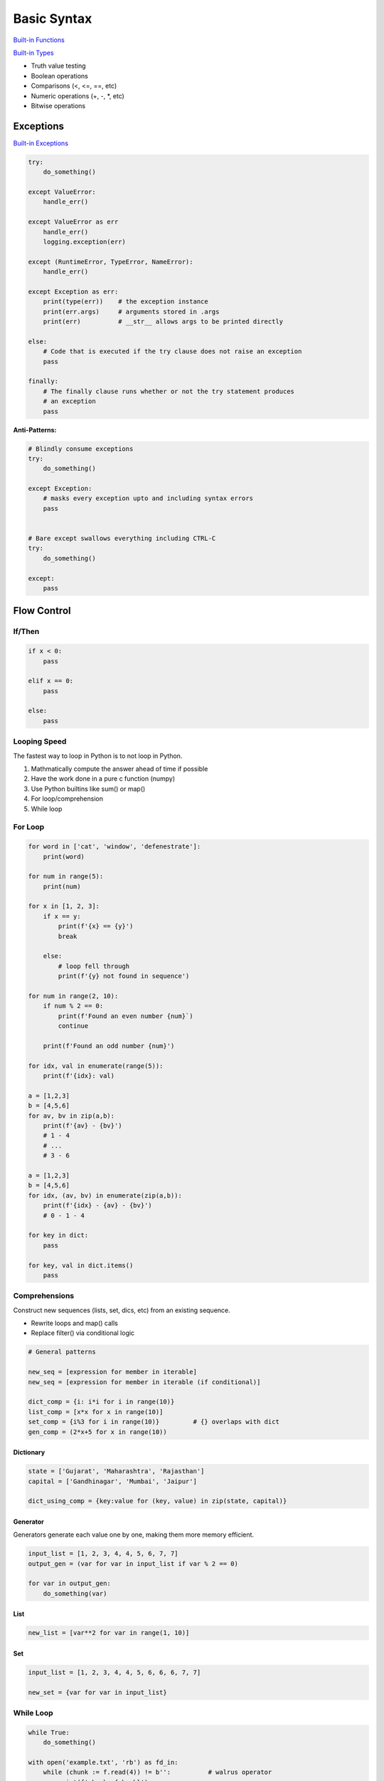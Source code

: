 .. _mrXC1nmrc8:

=======================================
Basic Syntax
=======================================

`Built-in Functions <https://docs.python.org/3/library/functions.html>`_

`Built-in Types <https://docs.python.org/3/library/stdtypes.html>`_

* Truth value testing
* Boolean operations
* Comparisons (<, <=, ==, etc)
* Numeric operations (+, -, *, etc)
* Bitwise operations


Exceptions
=======================================

`Built-in Exceptions <https://docs.python.org/3/library/exceptions.html>`_

.. code-block:: python

    try:
        do_something()

    except ValueError:
        handle_err()

    except ValueError as err
        handle_err()
        logging.exception(err)

    except (RuntimeError, TypeError, NameError):
        handle_err()

    except Exception as err:
        print(type(err))    # the exception instance
        print(err.args)     # arguments stored in .args
        print(err)          # __str__ allows args to be printed directly

    else:
        # Code that is executed if the try clause does not raise an exception
        pass

    finally:
        # The finally clause runs whether or not the try statement produces
        # an exception
        pass


**Anti-Patterns:**

.. code-block:: python

    # Blindly consume exceptions
    try:
        do_something()

    except Exception:
        # masks every exception upto and including syntax errors
        pass


    # Bare except swallows everything including CTRL-C
    try:
        do_something()

    except:
        pass



Flow Control
=======================================

If/Then
---------------------------------------

.. code-block:: python

    if x < 0:
        pass

    elif x == 0:
        pass

    else:
        pass


Looping Speed
---------------------------------------

The fastest way to loop in Python is to not loop in Python.

#. Mathmatically compute the answer ahead of time if possible
#. Have the work done in a pure c function (numpy)
#. Use Python builtins like sum() or map()
#. For loop/comprehension
#. While loop


For Loop
---------------------------------------

.. code-block:: python

    for word in ['cat', 'window', 'defenestrate']:
        print(word)

    for num in range(5):
        print(num)

    for x in [1, 2, 3]:
        if x == y:
            print(f'{x} == {y}')
            break

        else:
            # loop fell through
            print(f'{y} not found in sequence')

    for num in range(2, 10):
        if num % 2 == 0:
            print(f'Found an even number {num}`)
            continue

        print(f'Found an odd number {num}')

    for idx, val in enumerate(range(5)):
        print(f'{idx}: val)

    a = [1,2,3]
    b = [4,5,6]
    for av, bv in zip(a,b):
        print(f'{av} - {bv}')
        # 1 - 4
        # ...
        # 3 - 6

    a = [1,2,3]
    b = [4,5,6]
    for idx, (av, bv) in enumerate(zip(a,b)):
        print(f'{idx} - {av} - {bv}')
        # 0 - 1 - 4

    for key in dict:
        pass

    for key, val in dict.items()
        pass


Comprehensions
---------------------------------------

Construct new sequences (lists, set, dics, etc) from an existing sequence.

* Rewrite loops and map() calls
* Replace filter() via conditional logic

.. code-block:: python

    # General patterns

    new_seq = [expression for member in iterable]
    new_seq = [expression for member in iterable (if conditional)]

    dict_comp = {i: i*i for i in range(10)}
    list_comp = [x*x for x in range(10)]
    set_comp = {i%3 for i in range(10)}         # {} overlaps with dict
    gen_comp = (2*x+5 for x in range(10))


Dictionary
^^^^^^^^^^^^^^^^^^^^^^^^^^^^^^^^^^^^^^^

.. code-block:: python

    state = ['Gujarat', 'Maharashtra', 'Rajasthan']
    capital = ['Gandhinagar', 'Mumbai', 'Jaipur']

    dict_using_comp = {key:value for (key, value) in zip(state, capital)}



Generator
^^^^^^^^^^^^^^^^^^^^^^^^^^^^^^^^^^^^^^^

Generators generate each value one by one, making them more memory efficient.

.. code-block:: python

    input_list = [1, 2, 3, 4, 4, 5, 6, 7, 7]
    output_gen = (var for var in input_list if var % 2 == 0)

    for var in output_gen:
        do_something(var)



List
^^^^^^^^^^^^^^^^^^^^^^^^^^^^^^^^^^^^^^^

.. code-block:: python

    new_list = [var**2 for var in range(1, 10)]



Set
^^^^^^^^^^^^^^^^^^^^^^^^^^^^^^^^^^^^^^^

.. code-block:: python

    input_list = [1, 2, 3, 4, 4, 5, 6, 6, 6, 7, 7]

    new_set = {var for var in input_list}


While Loop
---------------------------------------

.. code-block:: python

    while True:
        do_something()

    with open('example.txt', 'rb') as fd_in:
        while (chunk := f.read(4)) != b'':          # walrus operator
            print(f'chunk: {chunk}')


References
=======================================

#. `More Control Flow Tools <https://docs.python.org/3/tutorial/controlflow.html>`_
#. `Python's secret second argument to iter() <https://youtu.be/YC-12-0sXR8>`_
#. `The Walrus Operator: Python 3.8 Assignment Expressions <https://realpython.com/python-walrus-operator/>`_
#. `Comprehensions in Python <https://www.geeksforgeeks.org/comprehensions-in-python/>`_
#. `When to Use a List Comprehension in Python <When to Use a List Comprehension in Python>`_
#. `25 nooby Python habits you need to ditch <https://youtu.be/qUeud6DvOWI>`_
#. `Exceptional logging of exceptions in Python <https://www.loggly.com/blog/exceptional-logging-of-exceptions-in-python/>`_
#. `Python Operators <https://mindmajix.com/python/basic-operators-in-python>`_
#. `The Fastest Way to Loop in Python - An Unfortunate Truth <https://youtu.be/Qgevy75co8c>`_
